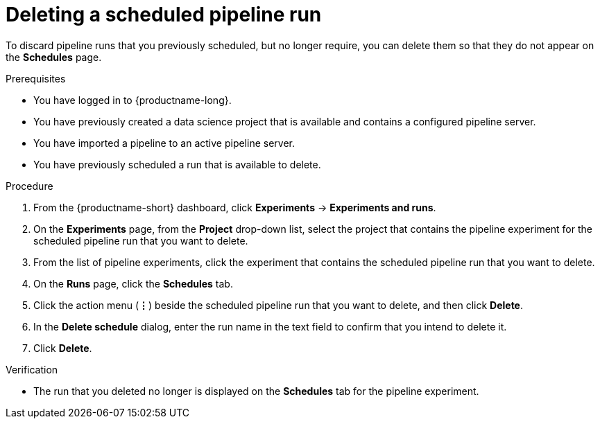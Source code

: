 :_module-type: PROCEDURE

[id="deleting-a-scheduled-pipeline-run_{context}"]
= Deleting a scheduled pipeline run

[role='_abstract']
To discard pipeline runs that you previously scheduled, but no longer require, you can delete them so that they do not appear on the *Schedules* page.

.Prerequisites
* You have logged in to {productname-long}.
* You have previously created a data science project that is available and contains a configured pipeline server.
* You have imported a pipeline to an active pipeline server.
* You have previously scheduled a run that is available to delete.

.Procedure
. From the {productname-short} dashboard, click *Experiments* -> *Experiments and runs*.
. On the *Experiments* page, from the *Project* drop-down list, select the project that contains the pipeline experiment for the scheduled pipeline run that you want to delete.
. From the list of pipeline experiments, click the experiment that contains the scheduled pipeline run that you want to delete. 
. On the *Runs* page, click the *Schedules* tab.
. Click the action menu (*&#8942;*) beside the scheduled pipeline run that you want to delete, and then click *Delete*.
. In the *Delete schedule* dialog, enter the run name in the text field to confirm that you intend to delete it.
. Click *Delete*.

.Verification
* The run that you deleted no longer is displayed on the *Schedules* tab for the pipeline experiment.

//[role='_additional-resources']
//.Additional resources
